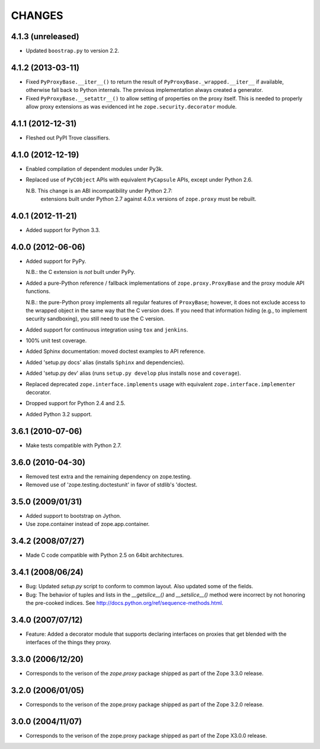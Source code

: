 =======
CHANGES
=======

4.1.3 (unreleased)
------------------

- Updated ``boostrap.py`` to version 2.2.


4.1.2 (2013-03-11)
------------------

- Fixed ``PyProxyBase.__iter__()`` to return the result of
  ``PyProxyBase._wrapped.__iter__`` if available, otherwise fall back to
  Python internals. The previous implementation always created a generator.

- Fixed ``PyProxyBase.__setattr__()`` to allow setting of properties on the
  proxy itself. This is needed to properly allow proxy extensions as was
  evidenced int he ``zope.security.decorator`` module.

4.1.1 (2012-12-31)
------------------

- Fleshed out PyPI Trove classifiers.

4.1.0 (2012-12-19)
------------------

- Enabled compilation of dependent modules under Py3k.

- Replaced use of ``PyCObject`` APIs with equivalent ``PyCapsule`` APIs,
  except under Python 2.6.

  N.B.  This change is an ABI incompatibility under Python 2.7:
        extensions built under Python 2.7 against 4.0.x versions of
        ``zope.proxy`` must be rebuilt.

4.0.1 (2012-11-21)
------------------

- Added support for Python 3.3.

4.0.0 (2012-06-06)
------------------

- Added support for PyPy.

  N.B.:  the C extension is *not* built under PyPy.

- Added a pure-Python reference / fallback implementations of
  ``zope.proxy.ProxyBase`` and the proxy module API functions.

  N.B.:  the pure-Python proxy implements all regular features of
  ``ProxyBase``;  however, it does not exclude access to the wrapped object
  in the same way that the C version does.  If you need that information
  hiding (e.g., to implement security sandboxing), you still need to use
  the C version.

- Added support for continuous integration using ``tox`` and ``jenkins``.

- 100% unit test coverage.

- Added Sphinx documentation:  moved doctest examples to API reference.

- Added 'setup.py docs' alias (installs ``Sphinx`` and dependencies).

- Added 'setup.py dev' alias (runs ``setup.py develop`` plus installs
  ``nose`` and ``coverage``).

- Replaced deprecated ``zope.interface.implements`` usage with equivalent
  ``zope.interface.implementer`` decorator.

- Dropped support for Python 2.4 and 2.5.

- Added Python 3.2 support.

3.6.1 (2010-07-06)
------------------

- Make tests compatible with Python 2.7.

3.6.0 (2010-04-30)
------------------

- Removed test extra and the remaining dependency on zope.testing.

- Removed use of 'zope.testing.doctestunit' in favor of stdlib's 'doctest.

3.5.0 (2009/01/31)
------------------

- Added support to bootstrap on Jython.

- Use zope.container instead of zope.app.container.

3.4.2 (2008/07/27)
------------------

- Made C code compatible with Python 2.5 on 64bit architectures.

3.4.1 (2008/06/24)
------------------

- Bug: Updated `setup.py` script to conform to common layout. Also updated
  some of the fields.

- Bug: The behavior of tuples and lists in the `__getslice__()` and
  `__setslice__()` method were incorrect by not honoring the pre-cooked
  indices. See http://docs.python.org/ref/sequence-methods.html.

3.4.0 (2007/07/12)
------------------

- Feature: Added a decorator module that supports declaring interfaces on
  proxies that get blended with the interfaces of the things they proxy.

3.3.0 (2006/12/20)
------------------

- Corresponds to the verison of the `zope.proxy` package shipped as part of
  the Zope 3.3.0 release.


3.2.0 (2006/01/05)
------------------

- Corresponds to the verison of the zope.proxy package shipped as part of
  the Zope 3.2.0 release.


3.0.0 (2004/11/07)
------------------

- Corresponds to the verison of the zope.proxy package shipped as part of
  the Zope X3.0.0 release.

